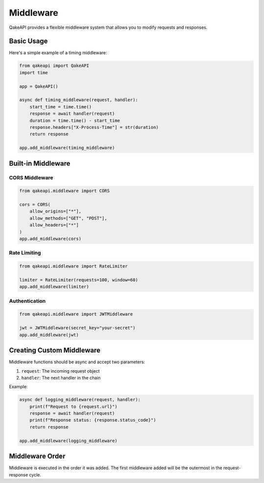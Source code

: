 Middleware
==========

QakeAPI provides a flexible middleware system that allows you to modify requests and responses.

Basic Usage
----------

Here's a simple example of a timing middleware:

.. code-block:: python

    from qakeapi import QakeAPI
    import time

    app = QakeAPI()

    async def timing_middleware(request, handler):
        start_time = time.time()
        response = await handler(request)
        duration = time.time() - start_time
        response.headers["X-Process-Time"] = str(duration)
        return response

    app.add_middleware(timing_middleware)

Built-in Middleware
-----------------

CORS Middleware
~~~~~~~~~~~~~

.. code-block:: python

    from qakeapi.middleware import CORS

    cors = CORS(
        allow_origins=["*"],
        allow_methods=["GET", "POST"],
        allow_headers=["*"]
    )
    app.add_middleware(cors)

Rate Limiting
~~~~~~~~~~~

.. code-block:: python

    from qakeapi.middleware import RateLimiter

    limiter = RateLimiter(requests=100, window=60)
    app.add_middleware(limiter)

Authentication
~~~~~~~~~~~~

.. code-block:: python

    from qakeapi.middleware import JWTMiddleware

    jwt = JWTMiddleware(secret_key="your-secret")
    app.add_middleware(jwt)

Creating Custom Middleware
-----------------------

Middleware functions should be async and accept two parameters:

1. ``request``: The incoming request object
2. ``handler``: The next handler in the chain

Example:

.. code-block:: python

    async def logging_middleware(request, handler):
        print(f"Request to {request.url}")
        response = await handler(request)
        print(f"Response status: {response.status_code}")
        return response

    app.add_middleware(logging_middleware)

Middleware Order
-------------

Middleware is executed in the order it was added. The first middleware added
will be the outermost in the request-response cycle. 